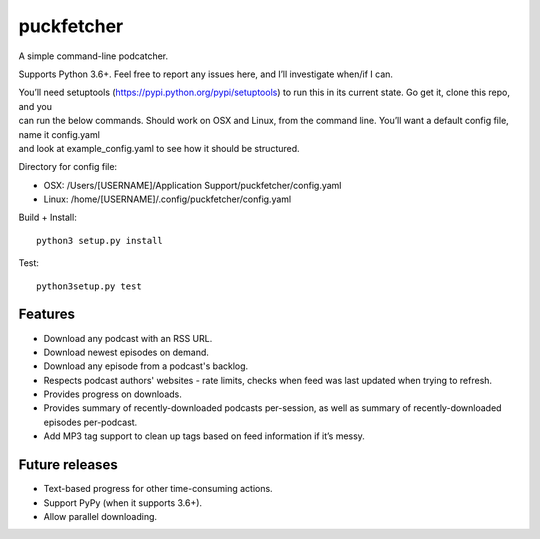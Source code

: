 puckfetcher
===========

| |BSD3 License|
| |Build Status|
| |Coverage Status|
| |Issue Count|
.. image:: https://badge.fury.io/py/puckfetcher.svg
    :target: https://badge.fury.io/py/puckfetcher
.. image:: https://badge.waffle.io/andrewmichaud/puckfetcher.png?label=ready&title=Ready
 :target: https://waffle.io/andrewmichaud/puckfetcher
 :alt: 'Stories in Ready'

A simple command-line podcatcher.

Supports Python 3.6+. Feel free to report any issues here, and I’ll investigate when/if I can.

| You’ll need setuptools (https://pypi.python.org/pypi/setuptools) to
  run this in its current state. Go get it, clone this repo, and you
| can run the below commands. Should work on OSX and Linux, from the
  command line. You’ll want a default config file, name it config.yaml
| and look at example\_config.yaml to see how it should be structured.

Directory for config file:

-  OSX: /Users/[USERNAME]/Application Support/puckfetcher/config.yaml
-  Linux: /home/[USERNAME]/.config/puckfetcher/config.yaml

Build + Install:

::

    python3 setup.py install

Test:

::

    python3setup.py test

Features
--------
-  Download any podcast with an RSS URL.
-  Download newest episodes on demand.
-  Download any episode from a podcast's backlog.
-  Respects podcast authors' websites - rate limits, checks when feed was last updated when trying
   to refresh.
-  Provides progress on downloads.
-  Provides summary of recently-downloaded podcasts per-session, as well as summary of
   recently-downloaded episodes per-podcast.
-  Add MP3 tag support to clean up tags based on feed information if
   it’s messy.


Future releases
---------------
-  Text-based progress for other time-consuming actions.
-  Support PyPy (when it supports 3.6+).
-  Allow parallel downloading.

.. |BSD3 License| image:: http://img.shields.io/badge/license-BSD3-brightgreen.svg
   :target: https://tldrlegal.com/license/bsd-3-clause-license-%28revised%29
.. |Build Status| image:: https://travis-ci.org/andrewmichaud/puckfetcher.svg?branch=master
   :target: https://travis-ci.org/andrewmichaud/puckfetcher
.. |Coverage Status| image:: https://coveralls.io/repos/andrewmichaud/puckfetcher/badge.svg?branch=master&service=github
   :target: https://coveralls.io/github/andrewmichaud/puckfetcher?branch=master
.. |Issue Count| image:: https://codeclimate.com/github/andrewmichaud/puckfetcher/badges/issue_count.svg
   :target: https://codeclimate.com/github/andrewmichaud/puckfetcher
